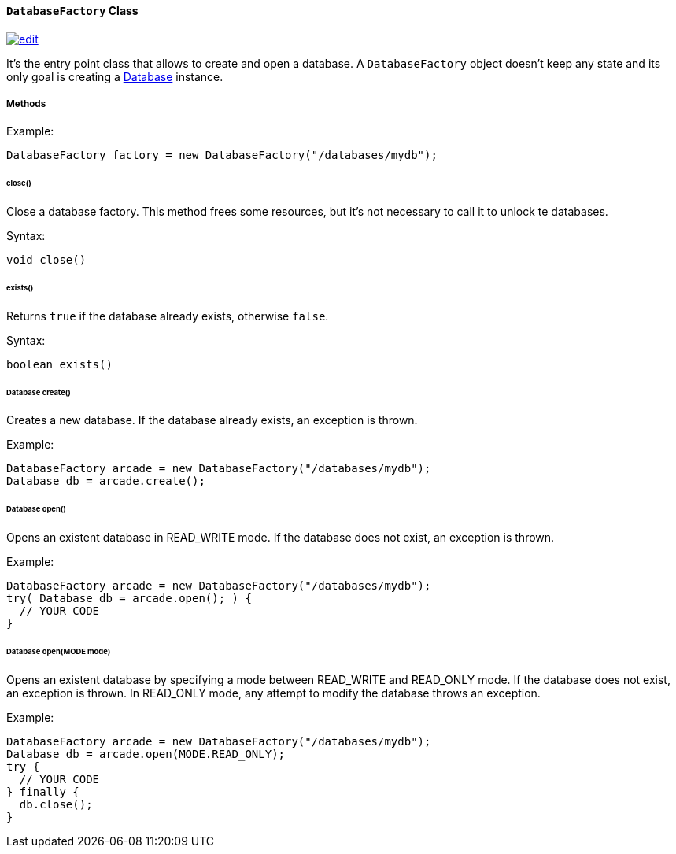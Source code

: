 ==== `DatabaseFactory` Class
image:../images/edit.png[link="https://github.com/ArcadeData/arcadedb-docs/blob/main/src/main/asciidoc/api/java-ref-database-factory.adoc" float=right]

It's the entry point class that allows to create and open a database. A `DatabaseFactory` object doesn't keep any state and its only goal is creating a <<#_-code-database-code-interface,Database>> instance.

===== Methods

Example:

```java
DatabaseFactory factory = new DatabaseFactory("/databases/mydb");
```

====== close()

Close a database factory. This method frees some resources, but it's not necessary to call it to unlock te databases.


Syntax:

```java
void close()
```

====== exists()

Returns `true` if the database already exists, otherwise `false`.


Syntax:

```java
boolean exists()
```

====== Database create()

Creates a new database. If the database already exists, an exception is thrown.

Example:

```java
DatabaseFactory arcade = new DatabaseFactory("/databases/mydb");
Database db = arcade.create();
```

====== Database open()

Opens an existent database in READ_WRITE mode. If the database does not exist, an exception is thrown.

Example:

```
DatabaseFactory arcade = new DatabaseFactory("/databases/mydb");
try( Database db = arcade.open(); ) {
  // YOUR CODE
}
```

====== Database open(MODE mode)

Opens an existent database by specifying a mode between READ_WRITE and READ_ONLY mode. If the database does not exist, an exception is thrown.
In READ_ONLY mode, any attempt to modify the database throws an exception.

Example:

```
DatabaseFactory arcade = new DatabaseFactory("/databases/mydb");
Database db = arcade.open(MODE.READ_ONLY);
try {
  // YOUR CODE
} finally {
  db.close();
}
```

